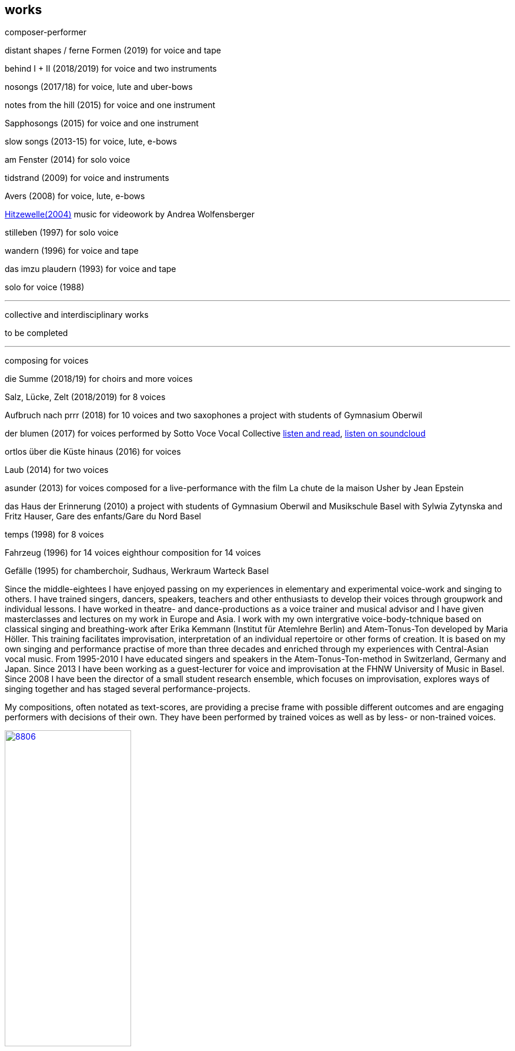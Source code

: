 
== works

composer-performer



distant shapes / ferne Formen (2019)
for voice and tape

behind I + II (2018/2019)
for voice and two instruments

nosongs (2017/18)
for voice, lute and uber-bows

notes from the hill (2015)
for voice and one instrument

Sapphosongs (2015)
for voice and one instrument

slow songs (2013-15)
for voice, lute, e-bows

am Fenster (2014)
for solo voice

tidstrand (2009)
for voice and instruments

Avers (2008)
for voice, lute, e-bows

https://andreawolfensberger.ch/works/03-04/[Hitzewelle(2004)]
music for videowork by Andrea Wolfensberger

stilleben (1997)
for solo voice

wandern (1996)
for voice and tape

das imzu plaudern (1993)
for voice and tape

solo for voice (1988)

'''


collective and interdisciplinary works

to be completed

'''

composing for voices


die Summe (2018/19)
for choirs and more voices


Salz, Lücke, Zelt (2018/2019)
for 8 voices


Aufbruch nach prrr (2018)
for 10 voices and two saxophones
a project with students of Gymnasium Oberwil


der blumen (2017)
for voices
performed by Sotto Voce Vocal Collective
https://sottovocevocalcollective.wordpress.com/[listen and read],
https://soundcloud.com/sottovocevocalcollective[listen on soundcloud]


ortlos über die Küste hinaus (2016)
for voices

Laub (2014)
for two voices

asunder (2013)
for voices
composed for a live-performance with the film
La chute de la maison Usher by Jean Epstein


das Haus der Erinnerung (2010)
a project with students of Gymnasium Oberwil
and Musikschule Basel with Sylwia Zytynska and
Fritz Hauser, Gare des enfants/Gare du Nord Basel


temps (1998)
for 8 voices


Fahrzeug (1996)
for 14 voices
eighthour composition for 14 voices


Gefälle (1995)
for chamberchoir, Sudhaus, Werkraum Warteck Basel




Since the middle-eightees I have enjoyed passing on my experiences in elementary and experimental voice-work and singing to others. I have trained singers, dancers, speakers, teachers and other enthusiasts to develop their voices through groupwork and individual lessons. I have worked in theatre- and dance-productions as a voice trainer and musical advisor and I have given masterclasses and lectures on my work in Europe and Asia.
I work with my own intergrative voice-body-tchnique based on classical singing and breathing-work after Erika Kemmann (Institut für Atemlehre Berlin) and Atem-Tonus-Ton developed by Maria Höller. This training facilitates improvisation, interpretation of an individual repertoire or other forms of creation. It is based on my own singing and performance practise of more than three decades and enriched through my experiences with Central-Asian vocal music. From 1995-2010 I have educated singers and speakers in the Atem-Tonus-Ton-method in Switzerland, Germany and Japan. Since 2013 I have been working as a guest-lecturer for voice and improvisation at the FHNW University of Music in Basel. Since 2008 I have been the director of a small student research ensemble, which focuses on improvisation, explores ways of singing together and has staged several performance-projects.

My compositions, often notated as text-scores, are providing a precise frame with possible different outcomes and are engaging performers with decisions of their own. They have been performed by trained voices as well as by less- or non-trained voices.

.Aufbruch nach prrrr (2018) for ten voices and two saxophones, Gare du Nord, Basel
image::works/8806.jpg[width=50%,link=images/works/8806.jpg]

.asunder (2013/2014) for voice-ensemble, live-music with the film The Fall of the House Usher, Theatergarage Basel and Filmpodium Zürich
image::works/7782.jpg[width=50%,link=images/works/7782.jpg]

.Das Haus der Erinnerung (2010) for voices, tape and percussionists, a project with students of Gymnasium Oberwil and Musikschule Basel with Sylwia Zytynska and Fritz Hauser, Gare des enfants/Gare du Nord Basel
image::works/haus-der-erinnerung.jpg[link=images/works/haus-der-erinnerung.jpg]

.Fahrzeug (1996), 8hour composition for 14 voices, Festival Performance Index Basel
image::works/fahrzeug.jpg[link=images/works/fahrzeug.jpg]
